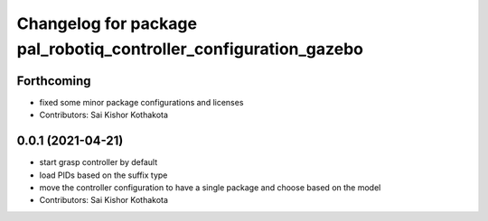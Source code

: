 ^^^^^^^^^^^^^^^^^^^^^^^^^^^^^^^^^^^^^^^^^^^^^^^^^^^^^^^^^^^^^^^^^
Changelog for package pal_robotiq_controller_configuration_gazebo
^^^^^^^^^^^^^^^^^^^^^^^^^^^^^^^^^^^^^^^^^^^^^^^^^^^^^^^^^^^^^^^^^

Forthcoming
-----------
* fixed some minor package configurations and licenses
* Contributors: Sai Kishor Kothakota

0.0.1 (2021-04-21)
------------------
* start grasp controller by default
* load PIDs based on the suffix type
* move the controller configuration to have a single package and choose based on the model
* Contributors: Sai Kishor Kothakota
